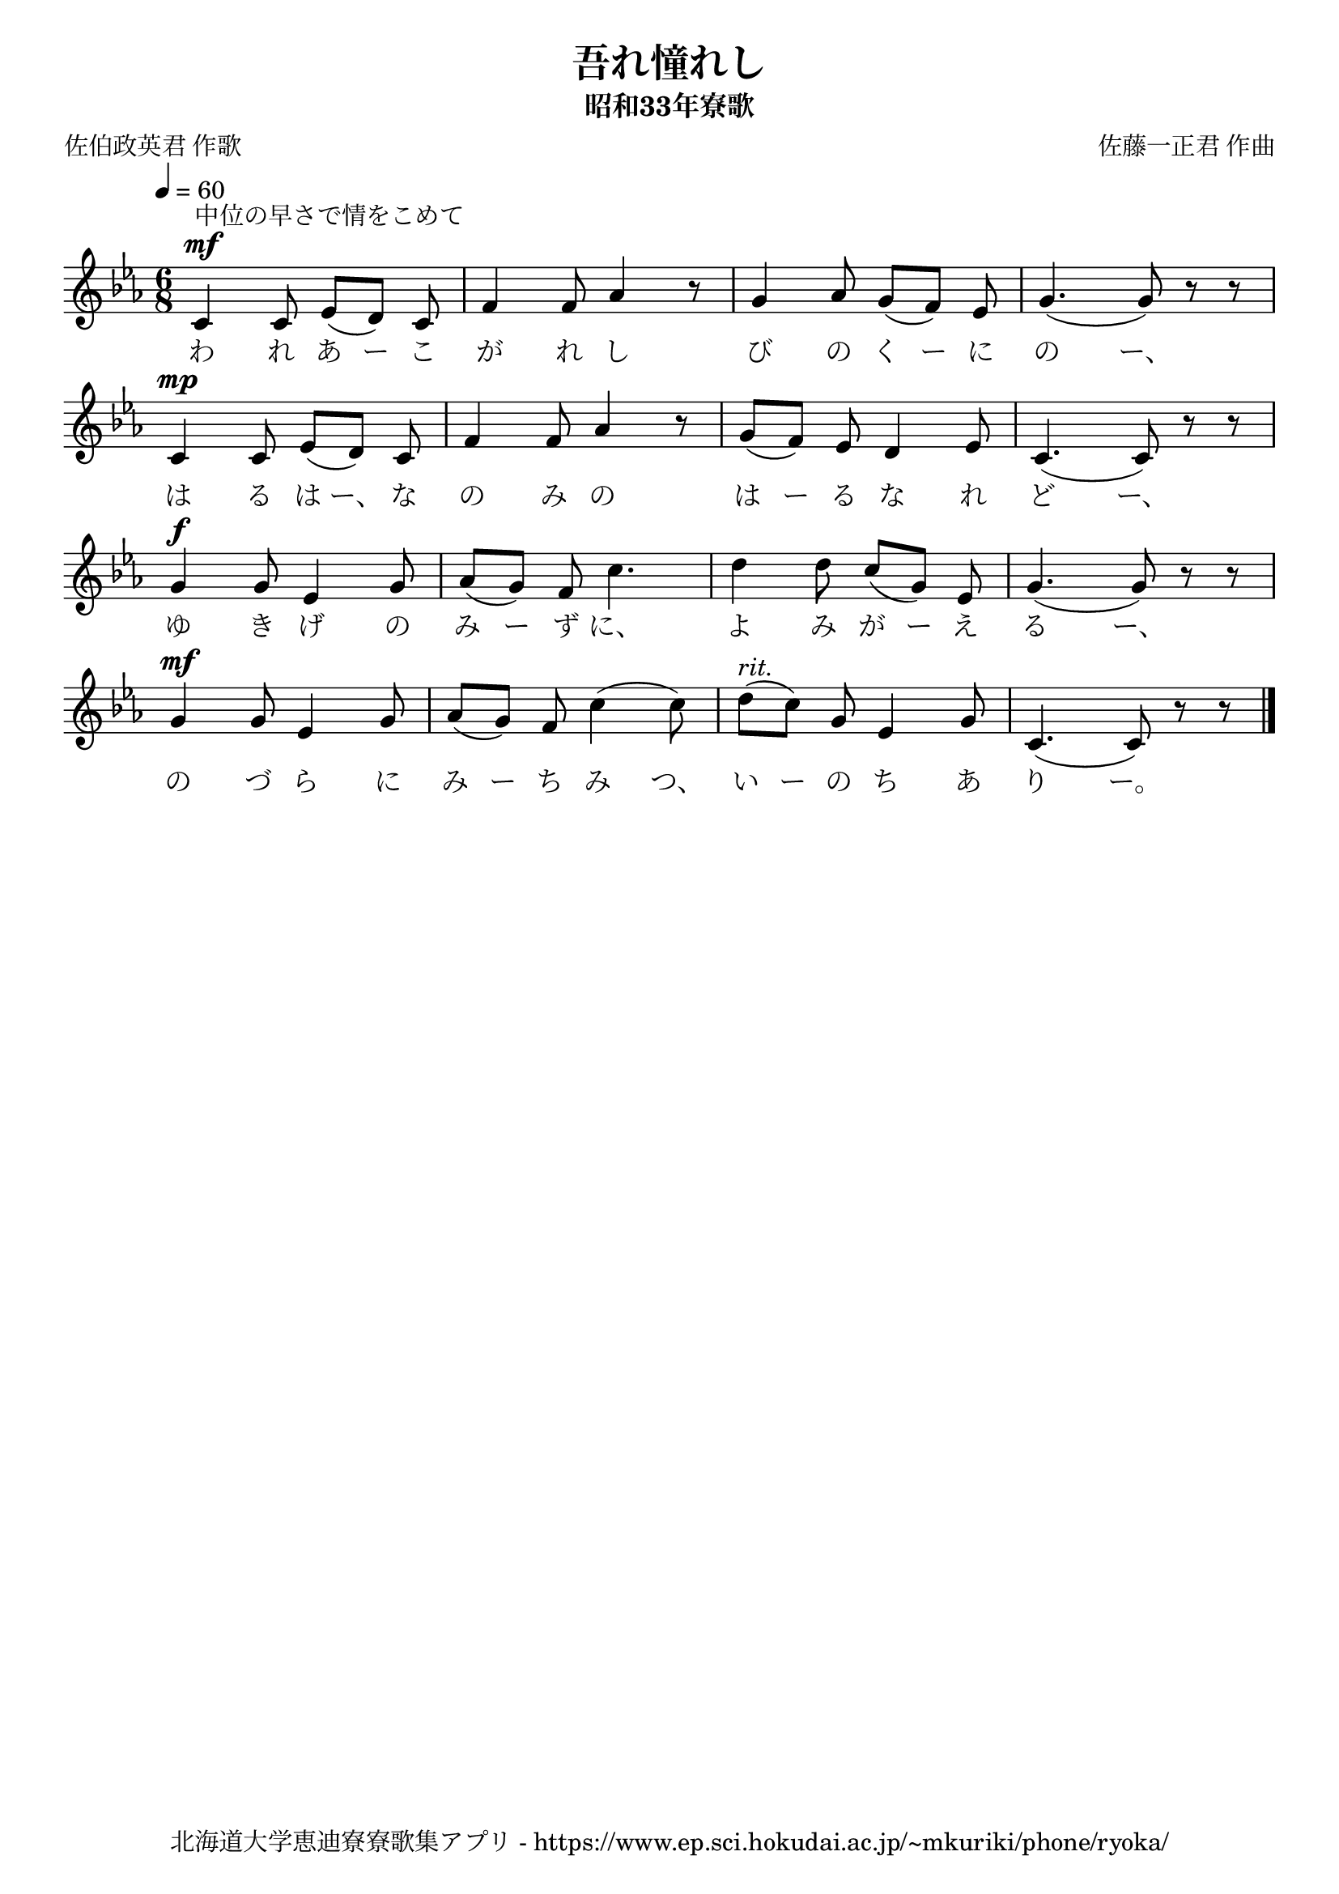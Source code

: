 ﻿\version "2.18.2"

\paper {indent = 0}

\header {
  title = "吾れ憧れし"
  subtitle = "昭和33年寮歌"
  composer = "佐藤一正君 作曲"
  poet = "佐伯政英君 作歌"
  tagline = "北海道大学恵迪寮寮歌集アプリ - https://www.ep.sci.hokudai.ac.jp/~mkuriki/phone/ryoka/"
}


melody = \relative c'{
  \tempo 4 = 60
  \autoBeamOff
  \numericTimeSignature
  \override BreathingSign.text = \markup { \musicglyph #"scripts.upedaltoe" } % ブレスの記号指定
  \key c \minor
  \time 6/8
  \set melismaBusyProperties = #'()
  c4 ^\mf ^\markup \italic "中位の早さで情をこめて" c8 ees8 [(d8)] c8 |
  f4 f8 aes4 r8 |
  g4 aes8 g8 [(f8)] ees8 |
  g4. (g8) r8 r8 | \break
  c,4 ^\mp c8 ees8 [(d8)] c8 |
  f4 f8 aes4 r8 |
  g8 [(f8)] ees8 d4 ees8 |
  c4. (c8) r8 r8 | \break
  g'4 ^\f g8 ees4 g8 |
  aes8 [(g8)] f8 c'4. |
  d4 d8 c8 [(g8)] ees8 |
  g4. (g8) r8 r8 | \break
  g4 ^\mf g8 ees4 g8 |
  aes8 [(g8)] f8 c'4 (c8) |
  d8 ^\markup \italic "rit." [(c)] g8 ees4 g8 |
  c,4. (c8) r8 r8 |
  \bar "|."
}

text = \lyricmode {
  わ れ あ ー こ が れ し び の く ー に の ー、
  は る は ー、 な の み の は ー る な れ ど ー、
  ゆ き げ の み ー ず に、 よ み が ー え る ー、
  の づ ら に み ー ち み つ、 い ー の ち あ り ー。
}



\score {
  <<
    % ギターコード
    %{
    \new ChordNames \with {midiInstrument = #"acoustic guitar (nylon)"}{
      \set chordChanges = ##t
      \harmony
    }
    %}
    
    % メロディーライン
    \new Voice = "one"{\melody}
    % 歌詞
    \new Lyrics \lyricsto "one" \text
    % 太鼓
    % \new DrumStaff \with{
    %   \remove "Time_signature_engraver"
    %   drumStyleTable = #percussion-style
    %   \override StaffSymbol.line-count = #1
    %   \hide Stem
    % }
    % \drum
  >>
  
\midi {}
\layout {
  \context {
    \Score
    \remove "Bar_number_engraver"
  }
}

}
